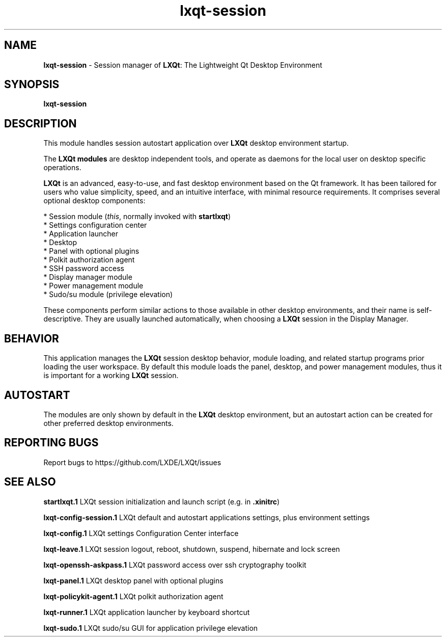 .TH lxqt-session "1" "2015-11-05" "LXQt 0.10.0" "LXQt Session Module"
.SH NAME
\fBlxqt-session\fR \- Session manager of \fBLXQt\fR: The Lightweight Qt Desktop
Environment
.SH SYNOPSIS
.B lxqt-session
.br
.SH DESCRIPTION
This module handles session autostart application over \fBLXQt\fR desktop
environment startup.
.P
The \fBLXQt modules\fR are desktop independent tools, and operate as daemons
for the local user on desktop specific operations.
.P
\fBLXQt\fR is an advanced, easy-to-use, and fast desktop environment based on
the Qt framework. It has been tailored for users who value simplicity, speed,
and an intuitive interface, with minimal resource requirements. It comprises
several optional desktop components:
.P
 * Session module (\fIthis\fR, normally invoked with \fBstartlxqt\fR)
 * Settings configuration center
 * Application launcher
 * Desktop
 * Panel with optional plugins
 * Polkit authorization agent
 * SSH password access
 * Display manager module
 * Power management module
 * Sudo/su module (privilege elevation)
.P
These components perform similar actions to those available in other desktop
environments, and their name is self-descriptive.  They are usually launched
automatically, when choosing a \fBLXQt\fR session in the Display Manager.
.SH BEHAVIOR
This application manages the \fBLXQt\fR session desktop behavior, module
loading, and related startup programs prior loading the user workspace.
By default this module loads the panel, desktop, and power management
modules, thus it is important for a working \fBLXQt\fR session.
.SH AUTOSTART
The modules are only shown by default in the \fBLXQt\fR desktop environment, but
an autostart action can be created for other preferred desktop environments.
.SH "REPORTING BUGS"
Report bugs to https://github.com/LXDE/LXQt/issues
.SH "SEE ALSO"
.\" any module must refer to the session application, for module overview and initiation
\fBstartlxqt.1\fR  LXQt session initialization and launch script (e.g. in \fB.xinitrc\fR)
.P
\fBlxqt-config-session.1\fR  LXQt default and autostart applications settings,
plus environment settings
.P
\fBlxqt-config.1\fR  LXQt settings Configuration Center interface
.P
\fBlxqt-leave.1\fR  LXQt session logout, reboot, shutdown, suspend, hibernate
and lock screen
.P
\fBlxqt-openssh-askpass.1\fR  LXQt password access over ssh cryptography toolkit
.P
\fBlxqt-panel.1\fR  LXQt desktop panel with optional plugins
.P
\fBlxqt-policykit-agent.1\fR  LXQt polkit authorization agent
.P
\fBlxqt-runner.1\fR  LXQt application launcher by keyboard shortcut
.P
\fBlxqt-sudo.1\fR  LXQt sudo/su GUI for application privilege elevation
.P
